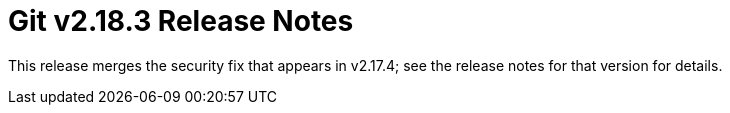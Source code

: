 Git v2.18.3 Release Notes
=========================

This release merges the security fix that appears in v2.17.4; see
the release notes for that version for details.

